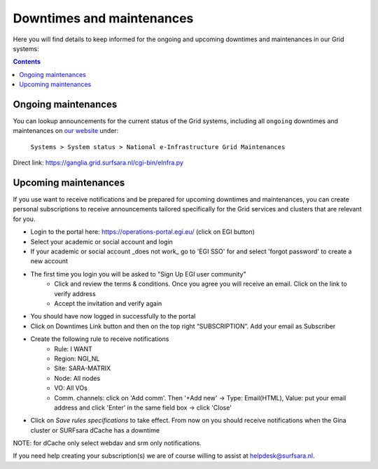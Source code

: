 .. _notifications:

**************************
Downtimes and maintenances
**************************

Here you will find details to keep informed for the ongoing and upcoming downtimes and maintenances in our Grid systems:

.. contents:: 
    :depth: 4


====================
Ongoing maintenances
====================

You can lookup announcements for the current status of the Grid systems, including all ``ongoing`` downtimes and maintenances on `our website <https://servicedesk.surf.nl/wiki/display/WIKI/Service+status/>`_ under:

    ``Systems > System status > National e-Infrastructure Grid Maintenances``

Direct link: https://ganglia.grid.surfsara.nl/cgi-bin/eInfra.py

 
=====================
Upcoming maintenances
=====================

If you use want to receive notifications and be prepared for upcoming downtimes and maintenances, you can create personal subscriptions to receive announcements tailored specifically for the Grid services and clusters that are relevant for you. 

* Login to the portal here: https://operations-portal.egi.eu/ (click on EGI button)
* Select your academic or social account and login
* If your academic or social account _does not work_ go to 'EGI SSO' for and select 'forgot password' to create a new account
* The first time you login you will be asked to "Sign Up EGI user community"
    * Click and review the terms & conditions. Once you agree you will receive an email. Click on the link to verify address
    * Accept the invitation and verify again
* You should have now logged in successfully to the portal
* Click on Downtimes Link button and then on the top right “SUBSCRIPTION”. Add your email as Subscriber
* Create the following rule to receive notifications 
    * Rule: I WANT
    * Region: NGI_NL
    * Site: SARA-MATRIX
    * Node: All nodes
    * VO: All VOs
    * Comm. channels: click on 'Add comm'. Then '+Add new' -> Type: Email(HTML), Value: put your email address and click 'Enter' in the same field box -> click 'Close'
* Click on `Save rules specifications` to take effect. From now on you should receive notifications when the Gina cluster or SURFsara dCache has a downtime 
NOTE: for dCache only select webdav and srm only notifications.

If you need help creating your subscription(s) we are of course willing to assist at helpdesk@surfsara.nl.
